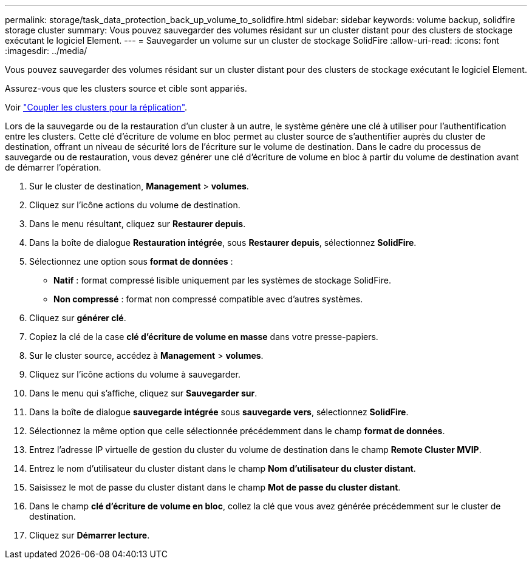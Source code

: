 ---
permalink: storage/task_data_protection_back_up_volume_to_solidfire.html 
sidebar: sidebar 
keywords: volume backup, solidfire storage cluster 
summary: Vous pouvez sauvegarder des volumes résidant sur un cluster distant pour des clusters de stockage exécutant le logiciel Element. 
---
= Sauvegarder un volume sur un cluster de stockage SolidFire
:allow-uri-read: 
:icons: font
:imagesdir: ../media/


[role="lead"]
Vous pouvez sauvegarder des volumes résidant sur un cluster distant pour des clusters de stockage exécutant le logiciel Element.

Assurez-vous que les clusters source et cible sont appariés.

Voir link:task_replication_pair_clusters.html["Coupler les clusters pour la réplication"].

Lors de la sauvegarde ou de la restauration d'un cluster à un autre, le système génère une clé à utiliser pour l'authentification entre les clusters. Cette clé d'écriture de volume en bloc permet au cluster source de s'authentifier auprès du cluster de destination, offrant un niveau de sécurité lors de l'écriture sur le volume de destination. Dans le cadre du processus de sauvegarde ou de restauration, vous devez générer une clé d'écriture de volume en bloc à partir du volume de destination avant de démarrer l'opération.

. Sur le cluster de destination, *Management* > *volumes*.
. Cliquez sur l'icône actions du volume de destination.
. Dans le menu résultant, cliquez sur *Restaurer depuis*.
. Dans la boîte de dialogue *Restauration intégrée*, sous *Restaurer depuis*, sélectionnez *SolidFire*.
. Sélectionnez une option sous *format de données* :
+
** *Natif* : format compressé lisible uniquement par les systèmes de stockage SolidFire.
** *Non compressé* : format non compressé compatible avec d'autres systèmes.


. Cliquez sur *générer clé*.
. Copiez la clé de la case *clé d'écriture de volume en masse* dans votre presse-papiers.
. Sur le cluster source, accédez à *Management* > *volumes*.
. Cliquez sur l'icône actions du volume à sauvegarder.
. Dans le menu qui s'affiche, cliquez sur *Sauvegarder sur*.
. Dans la boîte de dialogue *sauvegarde intégrée* sous *sauvegarde vers*, sélectionnez *SolidFire*.
. Sélectionnez la même option que celle sélectionnée précédemment dans le champ *format de données*.
. Entrez l'adresse IP virtuelle de gestion du cluster du volume de destination dans le champ *Remote Cluster MVIP*.
. Entrez le nom d'utilisateur du cluster distant dans le champ *Nom d'utilisateur du cluster distant*.
. Saisissez le mot de passe du cluster distant dans le champ *Mot de passe du cluster distant*.
. Dans le champ *clé d'écriture de volume en bloc*, collez la clé que vous avez générée précédemment sur le cluster de destination.
. Cliquez sur *Démarrer lecture*.

